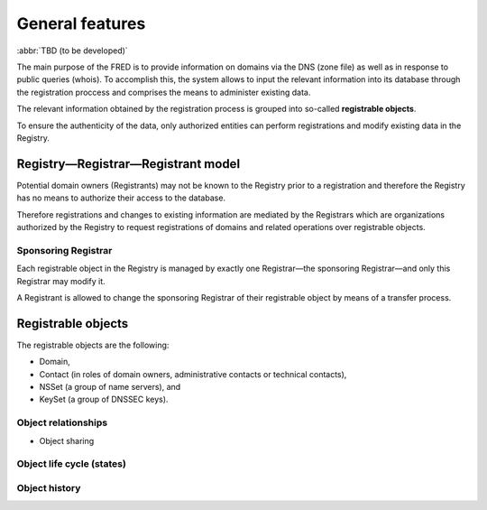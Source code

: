 
.. _FRED-Features-General:

General features
=====================

.. only:: mode_structure

   .. struct-start

   **Sources:** WEB/Features + WIKI/Dev + WIKI/Test :ref:`??? <src>` 
   | **AoW:** 10 days

   **Chapter outline:**

   * RRR model, registrars
   * Registrations
      * Registrable objects + relationships
      * Objects states, objects life cycle
      * Object sharing
      * Object history
   * Zones
      * generation
   * Logging :sup:`src:NOTES`
      * audit logging vs. process logging
         * explain difference, link to Admin/Config
   * Technical checks
      * types :sup:`src:WIKI/Test`
   * Notifications & Reports
      * (Mailing, Messaging...)
      * Delivery channels (email, sms, letters, poll msgs)
      * types  :sup:`src:DB`
         * (group by object type? or use table?)
         * Domain Expiration Warning
         * Domain Deletion Warning
         * ...expirations, validations :sup:`ENUM`, changes, ...
         * Tech.check results (go into poll messages + contact email?)
   * IDN support (we can register domains in UTF-8 and display them, but we can't restrict the character set just to a local alphabet)
   * DNSSEC support (get keys from registrars + include them in zone file)
   * ENUM
   * Accounting (Pricing, Payments, Charging, Invoicing)

   .. struct-end

:abbr:`TBD (to be developed)`

The main purpose of the FRED is to provide information on domains via the DNS
(zone file) as well as in response to public queries (whois).
To accomplish this, the system allows to input the relevant information into
its database through the registration proccess and comprises the means
to administer existing data.

The relevant information obtained by the registration process is grouped
into so-called **registrable objects**.

To ensure the authenticity of the data, only authorized entities can perform
registrations and modify existing data in the Registry.

.. DNS requires an association of two or more nameservers (primary and backup)
   with a domain => nameserver set
   to enable the chain of trust in the DNS, a set of keys can be associated
   with a domain => key set
   why contacts -
   implements protocol for communication with registrars
   Thick regisrty - contains all whois information

Registry—Registrar—Registrant model
-----------------------------------

Potential domain owners (Registrants) may not be known to the Registry prior
to a registration and therefore the Registry has no means to authorize
their access to the database.

Therefore registrations and changes to existing information are mediated
by the Registrars which are organizations authorized by the Registry to request
registrations of domains and related operations over registrable objects.

Sponsoring Registrar
^^^^^^^^^^^^^^^^^^^^
Each registrable object in the Registry is managed by exactly one Registrar—the
sponsoring Registrar—and only this Registrar may modify it.

A Registrant is allowed to change the sponsoring Registrar of their registrable
object by means of a transfer process.

Registrable objects
-------------------

The registrable objects are the following:

* Domain,
* Contact (in roles of domain owners, administrative contacts or technical contacts),
* NSSet (a group of name servers), and
* KeySet (a group of DNSSEC keys).

Object relationships
^^^^^^^^^^^^^^^^^^^^

+ Object sharing

Object life cycle (states)
^^^^^^^^^^^^^^^^^^^^^^^^^^

Object history
^^^^^^^^^^^^^^


.. Operations & Prohibitions
   -------------------------
